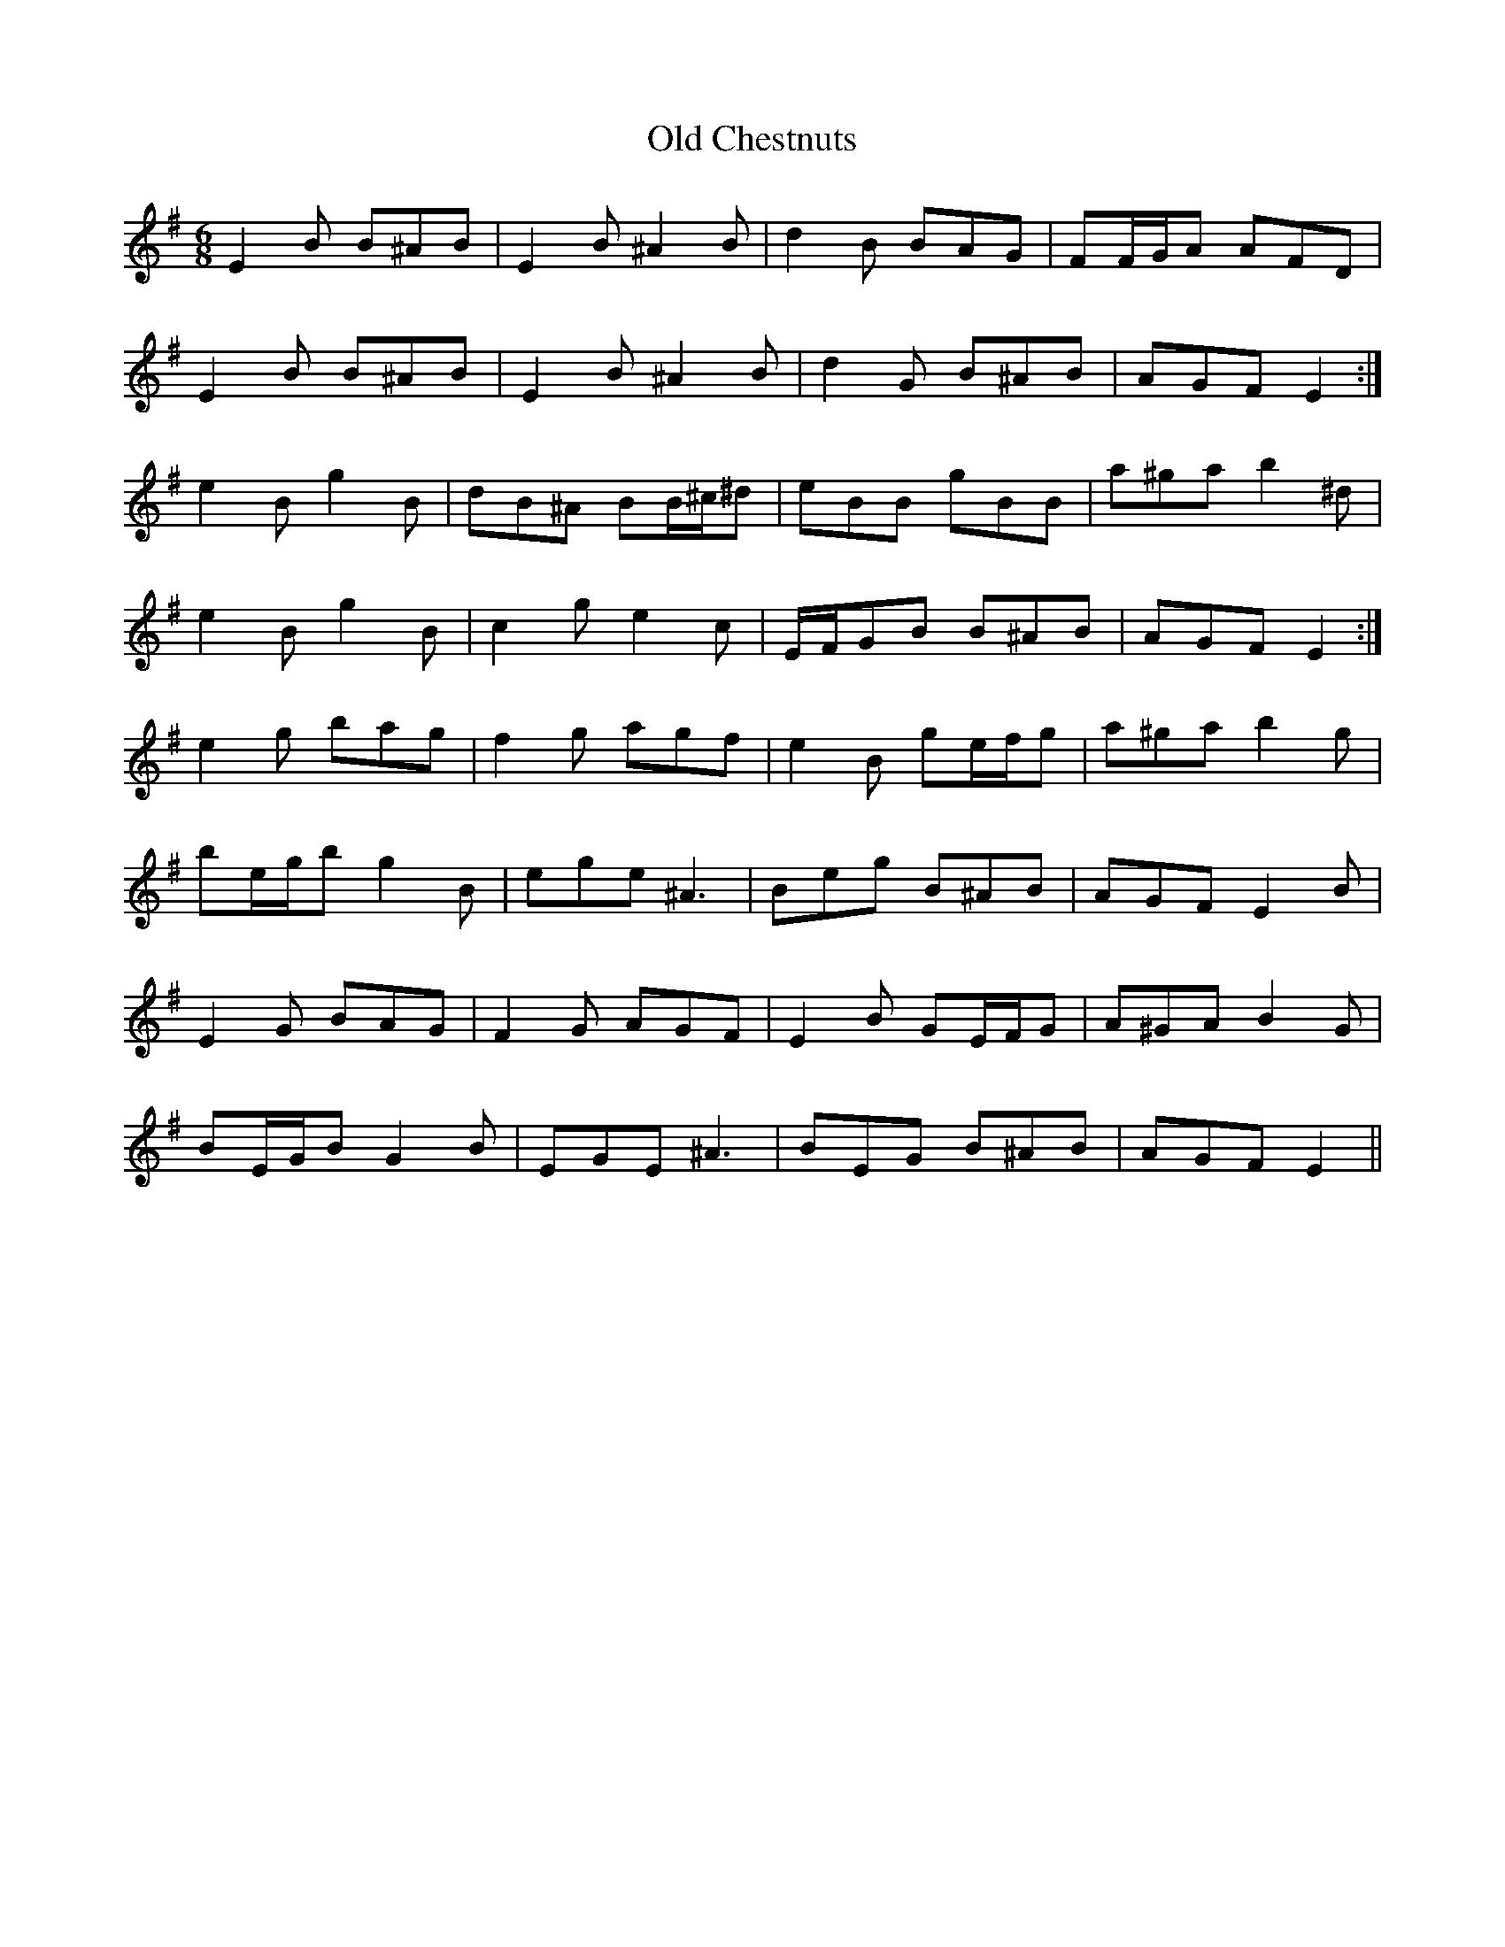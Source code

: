 X: 30140
T: Old Chestnuts
R: jig
M: 6/8
K: Eminor
E2 B B^AB|E2 B ^A2 B|d2 B BAG|FF/G/A AFD|
E2 B B^AB|E2 B ^A2 B|d2 G B^AB|AGF E2:|
e2 B g2 B|dB^A BB/^c/^d|eBB gBB|a^ga b2 ^d|
e2 B g2 B|c2 g e2 c|E/F/GB B^AB|AGF E2:|
e2 g bag|f2 g agf|e2 B ge/f/g|a^ga b2 g|
be/g/b g2 B|ege ^A3|Beg B^AB|AGF E2 B|
E2 G BAG|F2 G AGF|E2 B GE/F/G|A^GA B2 G|
BE/G/B G2 B|EGE ^A3|BEG B^AB|AGF E2||

